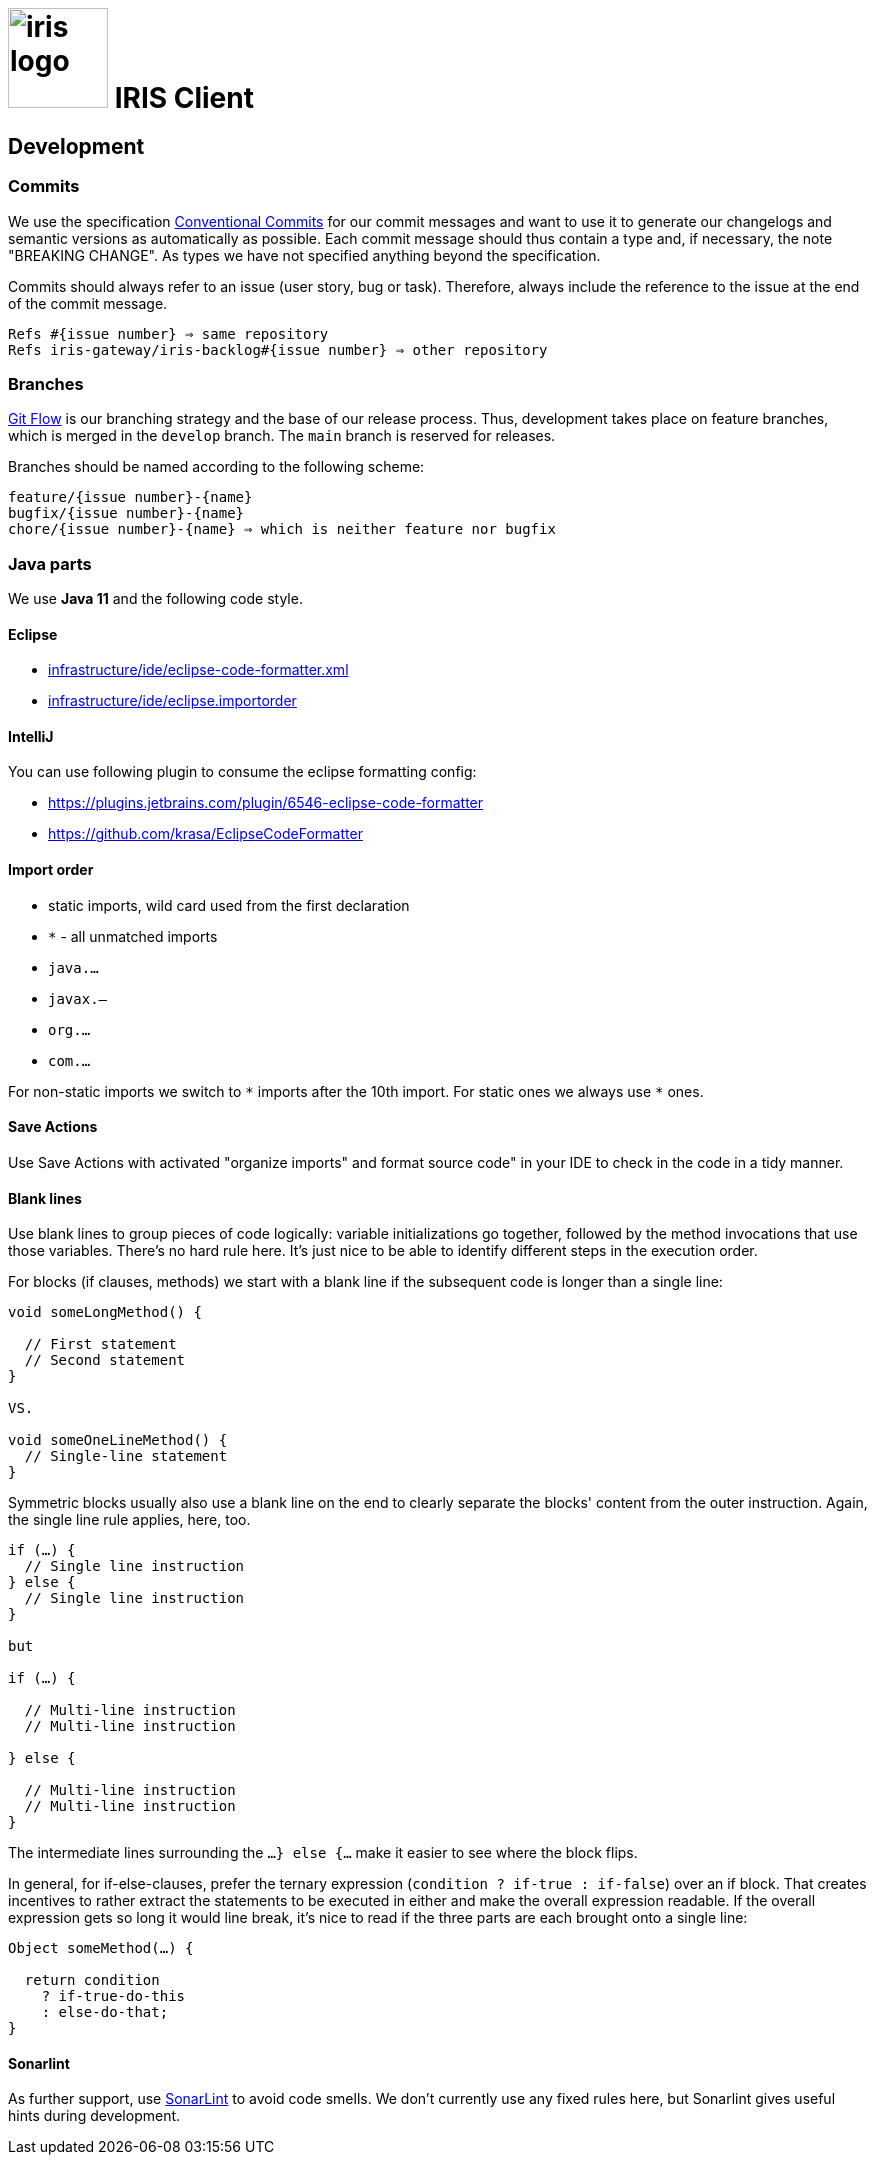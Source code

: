 :toc: macro

# image:iris-logo.png[width=100] IRIS Client

[[dev]]
== Development
=== Commits

We use the specification https://www.conventionalcommits.org[Conventional Commits] for our commit messages and want to use it to generate our changelogs and semantic versions as automatically as possible. Each commit message should thus contain a type and, if necessary, the note "BREAKING CHANGE". As types we have not specified anything beyond the specification.

Commits should always refer to an issue (user story, bug or task). Therefore, always include the reference to the issue at the end of the commit message.
```
Refs #{issue number} ⇒ same repository
Refs iris-gateway/iris-backlog#{issue number} ⇒ other repository
```

=== Branches

https://www.atlassian.com/de/git/tutorials/comparing-workflows/gitflow-workflow[Git Flow] is our branching strategy and the base of our release process. Thus, development takes place on feature branches, which is merged in the `develop` branch. The `main` branch is reserved for releases.

Branches should be named according to the following scheme:
```
feature/{issue number}-{name}
bugfix/{issue number}-{name}
chore/{issue number}-{name} ⇒ which is neither feature nor bugfix
```

[[java]]
=== Java parts

We use *Java 11* and the following code style. 

==== Eclipse

* link:infrastructure/ide/eclipse-code-formatter.xml[]
* link:infrastructure/ide/eclipse.importorder[]

==== IntelliJ

You can use following plugin to consume the eclipse formatting config:

* https://plugins.jetbrains.com/plugin/6546-eclipse-code-formatter
* https://github.com/krasa/EclipseCodeFormatter

==== Import order

* static imports, wild card used from the first declaration
* `+*+` - all unmatched imports
* `java.…`
* `javax.–`
* `org.…`
* `com.…`

For non-static imports we switch to `+*+` imports after the 10th import.
For static ones we always use `+*+` ones.

==== Save Actions

Use Save Actions with activated "organize imports" and format source code" in your IDE to check in the code in a tidy manner.

==== Blank lines

Use blank lines to group pieces of code logically: variable initializations go together, followed by the method invocations that use those variables.
There's no hard rule here.
It's just nice to be able to identify different steps in the execution order.

For blocks (if clauses, methods) we start with a blank line if the subsequent code is longer than a single line:

[source, java]
----
void someLongMethod() {

  // First statement
  // Second statement
}

VS.

void someOneLineMethod() {
  // Single-line statement
}
----

Symmetric blocks usually also use a blank line on the end to clearly separate the blocks' content from the outer instruction.
Again, the single line rule applies, here, too.

[source, java]
----
if (…) {
  // Single line instruction
} else {
  // Single line instruction
}

but

if (…) {

  // Multi-line instruction
  // Multi-line instruction

} else {

  // Multi-line instruction
  // Multi-line instruction
}
----

The intermediate lines surrounding the `…} else {…` make it easier to see where the block flips.

In general, for if-else-clauses, prefer the ternary expression (`condition ? if-true : if-false`) over an if block.
That creates incentives to rather extract the statements to be executed in either and make the overall expression readable.
If the overall expression gets so long it would line break, it's nice to read if the three parts are each brought onto a single line:

[source, java]
----
Object someMethod(…) {

  return condition
    ? if-true-do-this
    : else-do-that;
}
----

==== Sonarlint

As further support, use https://www.sonarlint.org/[SonarLint] to avoid code smells. We don't currently use any fixed rules here, but Sonarlint gives useful hints during development.
